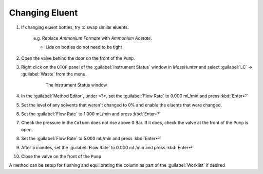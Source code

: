 ==================
Changing Eluent
==================

#. If changing eluent bottles, try to swap similar eluents.

		e.g. Replace `Ammonium Formate` with `Ammonium Acetate`.

		* Lids on bottles do not need to be tight

#. Open the valve behind the door on the front of the ``Pump``.
#. Right click on the ``QTOF`` panel of the :guilabel:`Instrument Status` window in `MassHunter` and select :guilabel:`LC` → :guilabel:`Waste` from the menu.

	.. figure:: instrument_status_qtof.png
		:alt: The Instrument Status window

		The Instrument Status window

#. In the :guilabel:`Method Editor`, under <?>, set the :guilabel:`Flow Rate` to 0.000 mL/min and press :kbd:`Enter⏎`
#. Set the level of any solvents that weren't changed to 0% and enable the eluents that were changed.
#. Set the :guilabel:`Flow Rate` to 1.000 mL/min and press :kbd:`Enter⏎`
#. Check the pressure in the ``Column`` does not rise above 0 Bar. If it does, check the valve at the front of the ``Pump`` is open.
#. Set the :guilabel:`Flow Rate` to 5.000 mL/min and press :kbd:`Enter⏎`
#. After 5 minutes, set the :guilabel:`Flow Rate` to 0.000 mL/min and press :kbd:`Enter⏎`
#. Close the valve on the front of the ``Pump``

A method can be setup for flushing and equilibrating the column as part of the :guilabel:`Worklist` if desired